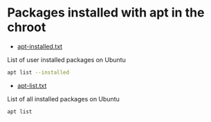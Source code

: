 #+STARTUP: content
* Packages installed with apt in the chroot

+ [[file:apt-installed.txt][apt-installed.txt]]

List of user installed packages on Ubuntu

#+begin_src sh
apt list --installed
#+end_src

+ [[file:apt-list.txt][apt-list.txt]]

List of all installed packages on Ubuntu

#+begin_src sh
apt list 
#+end_src
